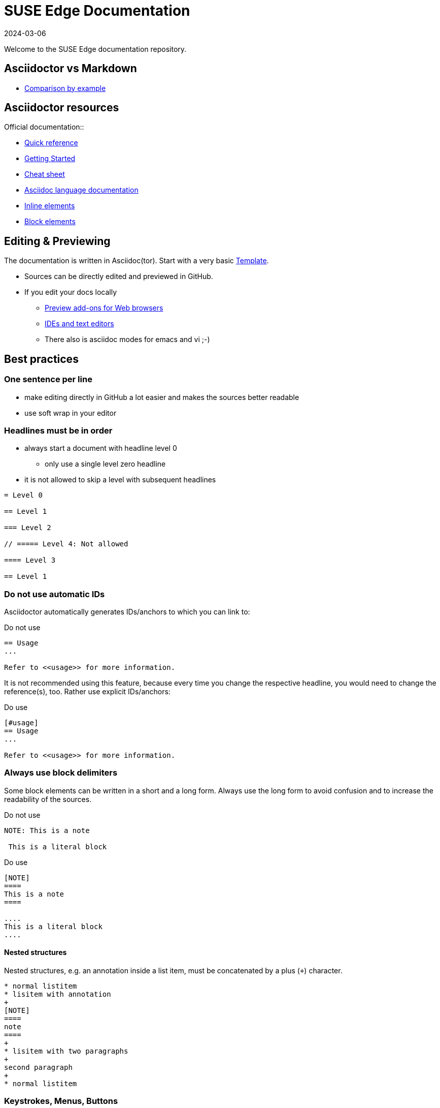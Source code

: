 = SUSE Edge Documentation
:revdate: 2024-03-06
:page-revdate: {revdate}

ifdef::env-github[]
:imagesdir: images/
:tip-caption: :bulb:
:note-caption: :information_source:
:important-caption: :heavy_exclamation_mark:
:caution-caption: :fire:
:warning-caption: :warning:
endif::[]

Welcome to the SUSE Edge documentation repository.

== Asciidoctor vs Markdown

* https://docs.asciidoctor.org/asciidoc/latest/asciidoc-vs-markdown/#comparison-by-example[Comparison by example]

== Asciidoctor resources

.Official documentation::
* https://docs.asciidoctor.org/asciidoc/latest/syntax-quick-reference/[Quick reference]
* https://github.com/uyuni-project/uyuni-docs/wiki/asciidoc-getting-started[Getting
  Started]
* https://github.com/powerman/asciidoc-cheatsheet[Cheat sheet]
* https://docs.asciidoctor.org/asciidoc/latest/[Asciidoc language documentation]

.Examples (refer to `raw` version for code)::
* https://github.com/openSUSE/daps/blob/main/test/documents/adoc/part_inlines.adoc[Inline
  elements]
* https://github.com/openSUSE/daps/blob/main/test/documents/adoc/part_block.adoc[Block elements]


== Editing & Previewing

The documentation is written in Asciidoc(tor). Start with a very basic link:template.adoc[Template].

* Sources can be directly edited and previewed in GitHub.
* If you edit your docs locally
** https://docs.asciidoctor.org/asciidoctor/latest/tooling/#web-browser-add-ons-preview-only[Preview add-ons for Web browsers]
** https://docs.asciidoctor.org/asciidoctor/latest/tooling/#ides-and-text-editors[IDEs and text editors]
** There also is asciidoc modes for emacs and vi ;-)


== Best practices

=== One sentence per line

* make editing directly in GitHub a lot easier and makes the sources better readable
* use soft wrap in your editor


=== Headlines must be in order

* always start a document with headline level 0
  ** only use a single level zero headline
* it is not allowed to skip a level with subsequent headlines

[,asciidoc]
----
= Level 0

== Level 1

=== Level 2

// ===== Level 4: Not allowed

==== Level 3

== Level 1
----


=== Do not use automatic IDs

Asciidoctor automatically generates IDs/anchors to which you can link to:

[,asciidoc]
.Do not use
----
== Usage
...

Refer to <<usage>> for more information. 
----

It is not recommended using this feature, because every time you change the respective headline, you would need to change the reference(s), too.
Rather use explicit IDs/anchors:

[,asciidoc]
.Do use
----
[#usage]
== Usage
...

Refer to <<usage>> for more information. 
----

=== Always use block delimiters

Some block elements can be written in a short and a long form.
Always use the long form to avoid confusion and to increase the readability of the sources.

[,asciidoc]
.Do not use
----
NOTE: This is a note

 This is a literal block
----

[,asciidoc]
.Do use
----
[NOTE]
====
This is a note
====

....
This is a literal block
....
----

==== Nested structures

Nested structures, e.g. an annotation inside a list item, must be concatenated by a plus (`+`) character.

[,asciidoc]
----
* normal listitem
* lisitem with annotation
+
[NOTE]
====
note
====
+
* lisitem with two paragraphs
+
second paragraph
+
* normal listitem
----

=== Keystrokes, Menus, Buttons

Asciidoctor comes with three macros for displaying keystrokes, menu-selection and button-clicks:

[,asciidoc]
----
Press kbd:[C] to continue or kbd:[Crtl+C] to cancel, kbd:[F1] opens the help menu.

To save the file, select menu:File[Save].
Select menu:View[Zoom > Reset] to reset the zoom level to the default setting.

Press the btn:[OK] button when you are finished.
----

[IMPORTANT]
====
This feature is only activated when the attribute `:experimental:` is set in the header.
====

=== Tabbed view

Use delimited/labeled lists preceded by `[.tabs]`:

[,asciidoc]
----
[.tabs]
TAB 1::
+
Content tab 1
+
TAB 2::
+
Content tab 2
----

=== Include statements must be separated by empty lines

Always make sure that an include statement is preceded and followed by an empty line.


== Unsupported Asciidoc tags

The following is not supported when creating a SUSE branded version.
Do not use:

* highlight, underline, strikethrough
+
[,asciidoc]
----
#highlight#
##high##light
[.underline]#underline#
[.line-through]#strike-through#
----
+
* checklists
+
[,asciidoc]
----
* [*] checked
* [x] also checked
* [ ] not checked
----
+
* audio and video
+
[,asciidoc]
----
audio::audio.wav[]
video:: video.mp4[]
----
+
* sidebars
+
[,asciidoc]
----
****
Sidebar text
****
----
+
* footnotes
+
[,asciidoc]
----
footnote:[Footnote]
----

== Building the Documentation 

=== Building a generic version

Building the book in a non-SUSE branded version is easier and quicker than building the SUSE branded version.

Browser extension (the easiest way)::
+
* Install https://docs.asciidoctor.org/asciidoctor/latest/tooling/#web-browser-add-ons-preview-only[a browser extension] and preview edge-book/edge.adoc in your browser.
* The preview automatically updates on saved change
+
A local HTML build::
+
* Install asciidoctor on your system.
* Run the following command in the GitHub checkout.
+
[,bash]
----
asciidoctor -d book --attribute="toc=left" edge-book/edge.adoc
----
+
* Result: `edge-book/edge.html`


=== Building the SUSE branded version locally

To build the documentation locally in the format it will get published, use https://github.com/openSUSE/daps2docker[daps2docker]
Note that doing these builds is not needed to check your contributions.
As long as your document renders fine in previews you are good.


.Requirements
* make sure your workstation is running docker or podman
* make sure your user can start containers
* install daps2docker from https://download.opensuse.org/repositories/Documentation:/Tools/
* navigate to the local checkout of this repository into the documentation directory  

Building HTML::
`daps2docker DC-edge html`
Building Single HTML::
`daps2docker DC-edge single-html`
Building PDF::
`daps2docker DC-edge pdf`

[TIP]
.Using Podman
====
By default, daps2docker uses docker as its container engine.
To use Podman, export the environment variable CONTAINER_ENGINE=podman: `export CONTAINER_ENGINE=podman`
====

[TIP]
.Build errors
====
daps2docker builds documentation from DocBook XML sources.
Asciidoctor comes with a built-in converter to DocBook.

Asciidoc(tor) is way more forgiving than DocBook when it comes to validation.
In some cases, valid asciidoc source code does not validate when converting it to DocBook.
In such a case building with daps2docker will fail.
If that happens, contact me (@fsundermeyer) and I will help.
====

=== For more information

...see the https://github.com/openSUSE/daps2docker[daps2docker repository].
You will also find instructions on how to install it on other distributions and how to set a custom configuration.

